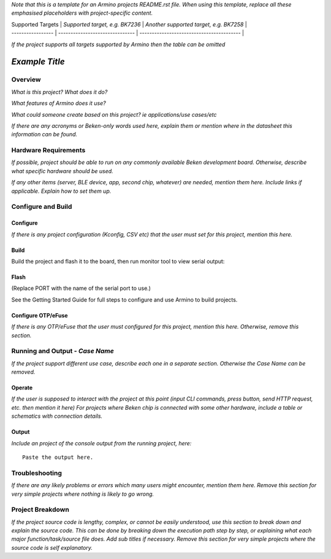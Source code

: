 .. _project_name:

*Note that this is a template for an Armino projects README.rst file. When using this template, replace all these emphasised placeholders with project-specific content.*

| Supported Targets | *Supported target, e.g. BK7236* | *Another supported target, e.g. BK7258*   |
| ----------------- | ------------------------------- | ----------------------------------------- |

*If the project supports all targets supported by Armino then the table can be omitted*

*Example Title*
=====================

Overview
--------------------

*What is this project? What does it do?*

*What features of Armino does it use?*

*What could someone create based on this project? ie applications/use cases/etc*

*If there are any acronyms or Beken-only words used here, explain them or mention where in the datasheet this information can be found.*


Hardware Requirements
-------------------------------

*If possible, project should be able to run on any commonly available Beken development board. Otherwise, describe what specific hardware should be used.*

*If any other items (server, BLE device, app, second chip, whatever) are needed, mention them here. Include links if applicable. Explain how to set them up.*

Configure and Build
-------------------------------

Configure
***************************

*If there is any project configuration (Kconfig, CSV etc) that the user must set for this project, mention this here.*

Build
***************************

Build the project and flash it to the board, then run monitor tool to view serial output:

Flash
***************************

(Replace PORT with the name of the serial port to use.)

See the Getting Started Guide for full steps to configure and use Armino to build projects.

Configure OTP/eFuse
***************************

*If there is any OTP/eFuse that the user must configured for this project, mention this here. Otherwise, remove this section.*

Running and Output - *Case Name*
----------------------------------------

*If the project support different use case, describe each one in a separate section. Otherwise the Case Name can be removed.*

Operate
***********************************

*If the user is supposed to interact with the project at this point (input CLI commands, press button, send HTTP request, etc. then mention it here)*
*For projects where Beken chip is connected with some other hardware, include a table or schematics with connection details.*

Output
**********************************

*Include an project of the console output from the running project, here:*


::

 Paste the output here.

Troubleshooting
--------------------------

*If there are any likely problems or errors which many users might encounter, mention them here. Remove this section for very simple projects where nothing is likely to go wrong.*

Project Breakdown
--------------------------

*If the project source code is lengthy, complex, or cannot be easily understood, use this section to break down and explain the source code. This can be done by breaking down the execution path step by step, or explaining what each major function/task/source file does. Add sub titles if necessary. Remove this section for very simple projects where the source code is self explanatory.*

